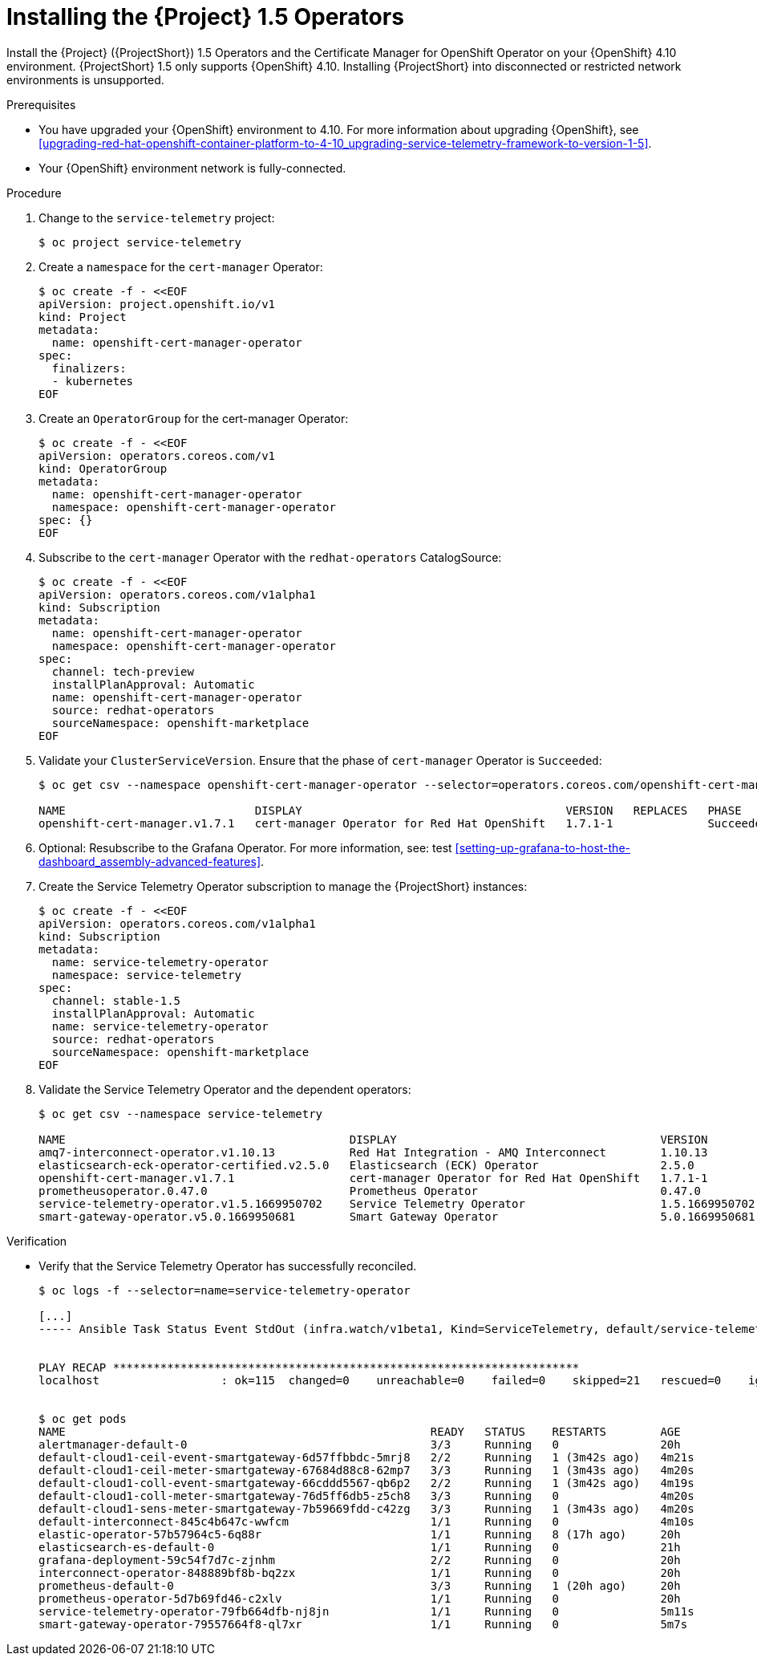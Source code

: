 ////
* file name: proc_installing-the-service-telemetry-framework-1-5-operators.adoc
* ID: [id="proc_installing-the-service-telemetry-framework-1-5-operators_{context}"]
* Title: = Installing the Service Telemetry Framework 1.5 Operators
////

:_content-type: PROCEDURE

[id="installing-the-service-telemetry-framework-1-5-operators_{context}"]
= Installing the {Project} 1.5 Operators

Install the {Project} ({ProjectShort}) 1.5 Operators and the Certificate Manager for OpenShift Operator on your {OpenShift} 4.10 environment. {ProjectShort} 1.5 only supports {OpenShift} 4.10. Installing {ProjectShort} into disconnected or restricted network environments is unsupported.

ifdef::include_when_13,include_when_17[]
[NOTE]
After a successful {ProjectShort} 1.5 install, you must retrieve and apply the {MessageBus} CA certificate to the {OpenStack} environment, or the transport layer and telemetry data becomes unavailable.

For more information about updating the {MessageBus} CA certificate, see xref:updating-the-amq-interconnect-ca-certificate-on-red-hat-openstack-platform_upgrading-service-telemetry-framework-to-version-1-5[].
endif::include_when_13,include_when_17[]

.Prerequisites

* You have upgraded your {OpenShift} environment to 4.10.
For more information about upgrading {OpenShift}, see xref:upgrading-red-hat-openshift-container-platform-to-4-10_upgrading-service-telemetry-framework-to-version-1-5[].
* Your {OpenShift} environment network is fully-connected.

.Procedure

. Change to the `service-telemetry` project:
+
[source,bash]
----
$ oc project service-telemetry
----

. Create a `namespace` for the `cert-manager` Operator:
+
[source,bash]
----
$ oc create -f - <<EOF
apiVersion: project.openshift.io/v1
kind: Project
metadata:
  name: openshift-cert-manager-operator
spec:
  finalizers:
  - kubernetes
EOF
----

. Create an `OperatorGroup` for the cert-manager Operator:
+
[source,bash]
----
$ oc create -f - <<EOF
apiVersion: operators.coreos.com/v1
kind: OperatorGroup
metadata:
  name: openshift-cert-manager-operator
  namespace: openshift-cert-manager-operator
spec: {}
EOF
----

. Subscribe to the `cert-manager` Operator with the `redhat-operators` CatalogSource:
+
[source,bash]
----
$ oc create -f - <<EOF
apiVersion: operators.coreos.com/v1alpha1
kind: Subscription
metadata:
  name: openshift-cert-manager-operator
  namespace: openshift-cert-manager-operator
spec:
  channel: tech-preview
  installPlanApproval: Automatic
  name: openshift-cert-manager-operator
  source: redhat-operators
  sourceNamespace: openshift-marketplace
EOF
----

. Validate your `ClusterServiceVersion`. Ensure that the phase of `cert-manager` Operator is `Succeeded`:
+
[source,bash,options="nowrap"]
----
$ oc get csv --namespace openshift-cert-manager-operator --selector=operators.coreos.com/openshift-cert-manager-operator.openshift-cert-manager-operator

NAME                            DISPLAY                                       VERSION   REPLACES   PHASE
openshift-cert-manager.v1.7.1   cert-manager Operator for Red Hat OpenShift   1.7.1-1              Succeeded
----

. Optional: Resubscribe to the Grafana Operator. For more information, see: test xref:setting-up-grafana-to-host-the-dashboard_assembly-advanced-features[].

. Create the Service Telemetry Operator subscription to manage the {ProjectShort} instances:
+
[source,bash]
----
$ oc create -f - <<EOF
apiVersion: operators.coreos.com/v1alpha1
kind: Subscription
metadata:
  name: service-telemetry-operator
  namespace: service-telemetry
spec:
  channel: stable-1.5
  installPlanApproval: Automatic
  name: service-telemetry-operator
  source: redhat-operators
  sourceNamespace: openshift-marketplace
EOF
----

. Validate the Service Telemetry Operator and the dependent operators:
+
[source,bash,options="nowrap"]
----
$ oc get csv --namespace service-telemetry

NAME                                          DISPLAY                                       VERSION          REPLACES                                      PHASE
amq7-interconnect-operator.v1.10.13           Red Hat Integration - AMQ Interconnect        1.10.13          amq7-interconnect-operator.v1.10.4            Succeeded
elasticsearch-eck-operator-certified.v2.5.0   Elasticsearch (ECK) Operator                  2.5.0            elasticsearch-eck-operator-certified.v2.4.0   Succeeded
openshift-cert-manager.v1.7.1                 cert-manager Operator for Red Hat OpenShift   1.7.1-1                                                        Succeeded
prometheusoperator.0.47.0                     Prometheus Operator                           0.47.0           prometheusoperator.0.37.0                     Succeeded
service-telemetry-operator.v1.5.1669950702    Service Telemetry Operator                    1.5.1669950702                                                 Succeeded
smart-gateway-operator.v5.0.1669950681        Smart Gateway Operator                        5.0.1669950681                                                 Succeeded
----

.Verification

* Verify that the Service Telemetry Operator has successfully reconciled.
+
[source,bash,options="nowrap"]
----
$ oc logs -f --selector=name=service-telemetry-operator

[...]
----- Ansible Task Status Event StdOut (infra.watch/v1beta1, Kind=ServiceTelemetry, default/service-telemetry) -----


PLAY RECAP *********************************************************************
localhost                  : ok=115  changed=0    unreachable=0    failed=0    skipped=21   rescued=0    ignored=0


$ oc get pods
NAME                                                      READY   STATUS    RESTARTS        AGE
alertmanager-default-0                                    3/3     Running   0               20h
default-cloud1-ceil-event-smartgateway-6d57ffbbdc-5mrj8   2/2     Running   1 (3m42s ago)   4m21s
default-cloud1-ceil-meter-smartgateway-67684d88c8-62mp7   3/3     Running   1 (3m43s ago)   4m20s
default-cloud1-coll-event-smartgateway-66cddd5567-qb6p2   2/2     Running   1 (3m42s ago)   4m19s
default-cloud1-coll-meter-smartgateway-76d5ff6db5-z5ch8   3/3     Running   0               4m20s
default-cloud1-sens-meter-smartgateway-7b59669fdd-c42zg   3/3     Running   1 (3m43s ago)   4m20s
default-interconnect-845c4b647c-wwfcm                     1/1     Running   0               4m10s
elastic-operator-57b57964c5-6q88r                         1/1     Running   8 (17h ago)     20h
elasticsearch-es-default-0                                1/1     Running   0               21h
grafana-deployment-59c54f7d7c-zjnhm                       2/2     Running   0               20h
interconnect-operator-848889bf8b-bq2zx                    1/1     Running   0               20h
prometheus-default-0                                      3/3     Running   1 (20h ago)     20h
prometheus-operator-5d7b69fd46-c2xlv                      1/1     Running   0               20h
service-telemetry-operator-79fb664dfb-nj8jn               1/1     Running   0               5m11s
smart-gateway-operator-79557664f8-ql7xr                   1/1     Running   0               5m7s
----
